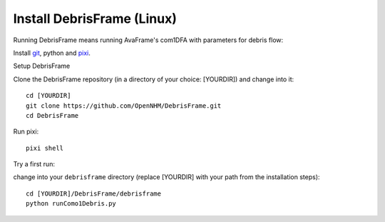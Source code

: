 Install DebrisFrame (Linux)
------------------------------
  
Running DebrisFrame means running AvaFrame's com1DFA with parameters for debris flow:

Install `git <https://github.com/git-guides/install-git>`_, python and `pixi <https://pixi.sh/latest/#installation>`_.


Setup DebrisFrame


Clone the DebrisFrame repository (in a directory of your choice: [YOURDIR]) and change into it::


  cd [YOURDIR]
  git clone https://github.com/OpenNHM/DebrisFrame.git
  cd DebrisFrame


Run pixi::


  pixi shell


Try a first run:

change into your ``debrisframe`` directory (replace [YOURDIR] with your path from the installation steps)::


  cd [YOURDIR]/DebrisFrame/debrisframe
  python runComo1Debris.py


  

